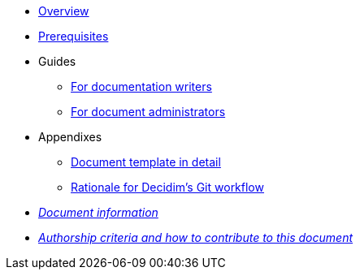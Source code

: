 // Add to the following lists cross references to all the pages you want to see
// listed in the navigation menu for this document.
* xref:overview.adoc[Overview]
* xref:prerequisites.adoc[Prerequisites]
* Guides
** xref:authoring.adoc[For documentation writers]
** xref:administration.adoc[For document administrators]
* Appendixes
** xref:document-template.adoc[Document template in detail]
** xref:git-workflow-rationale.adoc[Rationale for Decidim's Git workflow]
* xref:doc-info.adoc[_Document information_]
* xref:contributing.adoc[_Authorship criteria and how to contribute to this document_]
